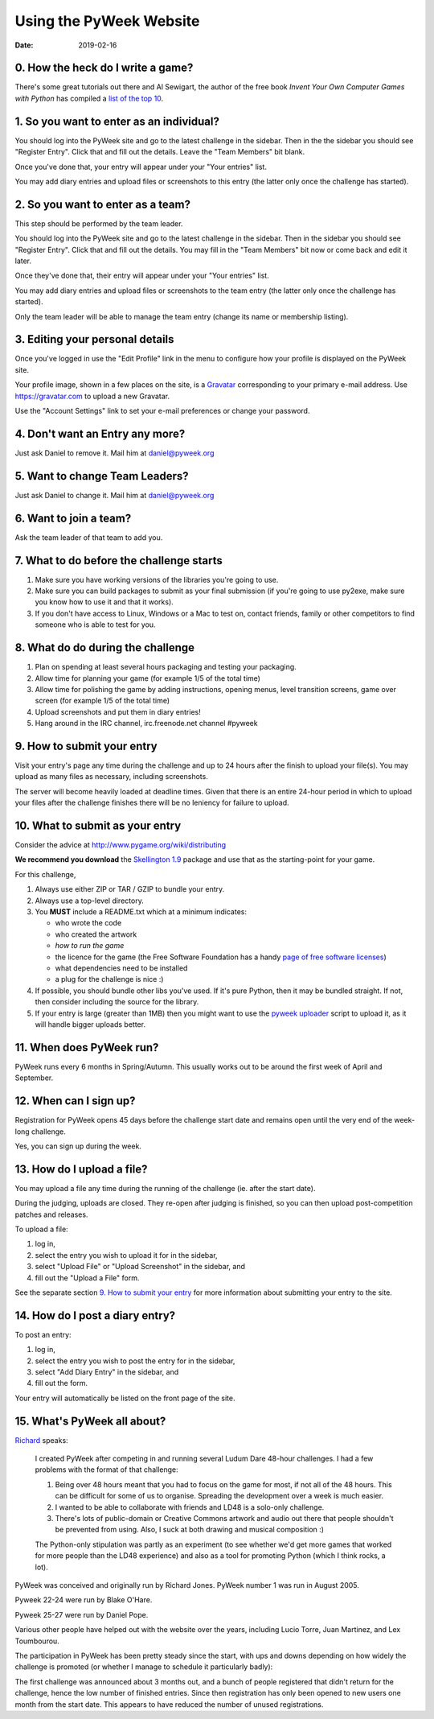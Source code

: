 ========================
Using the PyWeek Website
========================

:date: 2019-02-16


0. How the heck do I write a game?
----------------------------------

There's some great tutorials out there and Al Sewigart, the author of the
free book *Invent Your Own Computer Games with Python* has compiled a `list
of the top 10`__.

__ http://inventwithpython.com/blog/2010/09/01/the-top-10-pygame-tutorials/

1. So you want to enter as an individual?
-----------------------------------------

You should log into the PyWeek site and go to the latest challenge in the
sidebar. Then in the the sidebar you should see "Register Entry".
Click that and fill out the details. Leave the "Team Members" bit blank.

Once you've done that, your entry will appear under your "Your entries"
list.

You may add diary entries and upload files or screenshots to this entry
(the latter only once the challenge has started).


2. So you want to enter as a team?
----------------------------------

This step should be performed by the team leader.

You should log into the PyWeek site and go to the latest challenge in
the sidebar. Then in the sidebar you should see "Register Entry". Click
that and fill out the details. You may fill in the "Team Members" bit
now or come back and edit it later.

Once they've done that, their entry will appear under your "Your
entries" list.

You may add diary entries and upload files or screenshots to the team
entry (the latter only once the challenge has started).

Only the team leader will be able to manage the team entry (change its
name or membership listing).


3. Editing your personal details
--------------------------------

Once you've logged in use the "Edit Profile" link in the menu
to configure how your profile is displayed on the PyWeek site.

Your profile image, shown in a few places on the site, is a
Gravatar_ corresponding to your primary e-mail address. Use
https://gravatar.com to upload a new Gravatar.

.. _Gravatar: https://gravatar.com/

Use the "Account Settings" link to set your e-mail preferences or change your
password.


4. Don't want an Entry any more?
--------------------------------

Just ask Daniel to remove it. Mail him at daniel@pyweek.org


5. Want to change Team Leaders?
-------------------------------

Just ask Daniel to change it. Mail him at daniel@pyweek.org


6. Want to join a team?
-----------------------

Ask the team leader of that team to add you.


7. What to do before the challenge starts
-----------------------------------------

1. Make sure you have working versions of the libraries you're going to use.
2. Make sure you can build packages to submit as your final submission (if
   you're going to use py2exe, make sure you know how to use it and that it
   works).
3. If you don't have access to Linux, Windows or a Mac to test on, contact
   friends, family or other competitors to find someone who is able to test
   for you.


8. What do do during the challenge
----------------------------------

1. Plan on spending at least several hours packaging and testing your
   packaging.
2. Allow time for planning your game (for example 1/5 of the total time)
3. Allow time for polishing the game by adding instructions, opening menus,
   level transition screens, game over screen (for example 1/5 of the total
   time)
4. Upload screenshots and put them in diary entries!
5. Hang around in the IRC channel, irc.freenode.net channel #pyweek


9. How to submit your entry
---------------------------

Visit your entry's page any time during the challenge and up to 24 hours
after the finish to upload your file(s). You may upload as many files
as necessary, including screenshots.

The server will become heavily loaded at deadline times. Given that
there is an entire 24-hour period in which to upload your files after
the challenge finishes there will be no leniency for failure to upload.


10. What to submit as your entry
--------------------------------

Consider the advice at http://www.pygame.org/wiki/distributing

**We recommend you download** the `Skellington 1.9`__ package and use that as the starting-point
for your game.

__ http://media.pyweek.org/static/skellington-1.9.zip

For this challenge,

1. Always use either ZIP or TAR / GZIP to bundle your entry.
2. Always use a top-level directory.
3. You **MUST** include a README.txt which at a minimum indicates:

   - who wrote the code
   - who created the artwork
   - *how to run the game*
   - the licence for the game (the Free Software Foundation has a handy
     `page of free software licenses`__)
   - what dependencies need to be installed
   - a plug for the challenge is nice :)

4. If possible, you should bundle other libs you've used. If it's pure
   Python, then it may be bundled straight. If not, then consider including
   the source for the library.
5. If your entry is large (greater than 1MB) then you might want to use
   the `pyweek uploader`__ script to upload it, as it will handle bigger
   uploads better.

__ http://www.fsf.org/licensing/licenses
__ http://media.pyweek.org/static/pyweek-upload.py


11. When does PyWeek run?
-------------------------

PyWeek runs every 6 months in Spring/Autumn. This usually works out to be
around the first week of April and September.


12. When can I sign up?
-----------------------

Registration for PyWeek opens 45 days before the challenge start date
and remains open until the very end of the week-long challenge.

Yes, you can sign up during the week.


13. How do I upload a file?
---------------------------

You may upload a file any time during the running of the challenge (ie. after the
start date).

During the judging, uploads are closed. They re-open after judging is finished,
so you can then upload post-competition patches and releases.

To upload a file:

1. log in,
2. select the entry you wish to upload it for in the sidebar,
3. select "Upload File" or "Upload Screenshot" in the sidebar, and
4. fill out the "Upload a File" form.

See the separate section `9. How to submit your entry`_ for more information
about submitting your entry to the site.


14. How do I post a diary entry?
--------------------------------

To post an entry:

1. log in,
2. select the entry you wish to post the entry for in the sidebar,
3. select "Add Diary Entry" in the sidebar, and
4. fill out the form.

Your entry will automatically be listed on the front page of the site.


15. What's PyWeek all about?
----------------------------

Richard__ speaks:

  I created PyWeek after competing in and running several Ludum Dare 48-hour
  challenges. I had a few problems with the format of that challenge:

  1. Being over 48 hours meant that you had to focus on the game for most, if
     not all of the 48 hours. This can be difficult for some of us to
     organise. Spreading the development over a week is much easier.
  2. I wanted to be able to collaborate with friends and LD48 is a solo-only
     challenge.
  3. There's lots of public-domain or Creative Commons artwork and audio out
     there that people shouldn't be prevented from using. Also, I suck at both
     drawing and musical composition :)

  The Python-only stipulation was partly as an experiment (to see whether we'd
  get more games that worked for more people than the LD48 experience) and
  also as a tool for promoting Python (which I think rocks, a lot).

__ http://www.mechanicalcat.net/richard

PyWeek was conceived and originally run by Richard Jones. PyWeek number
1 was run in August 2005.

Pyweek 22-24 were run by Blake O'Hare.

Pyweek 25-27 were run by Daniel Pope.

Various other people have helped out with the website over the years,
including Lucio Torre, Juan Martinez, and Lex Toumbourou.

The participation in PyWeek has been pretty steady since the start, with
ups and downs depending on how widely the challenge is promoted (or
whether I manage to schedule it particularly badly):

.. image:: participation-graph.png

The first challenge was announced about 3 months out, and a bunch of
people registered that didn't return for the challenge, hence the low
number of finished entries. Since then registration has only been opened
to new users one month from the start date. This appears to have reduced
the number of unused registrations.
